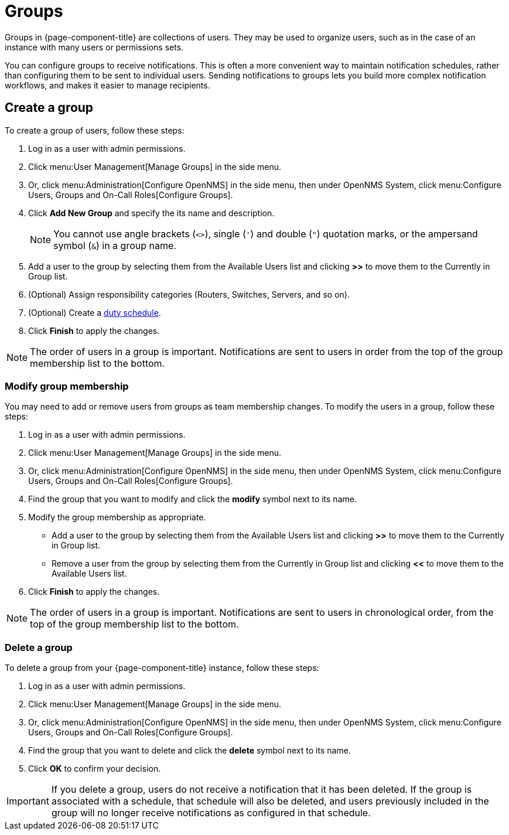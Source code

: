 
[[ga-user-groups]]
= Groups
:description: How to create user groups and add members to them in {page-component-title}.

Groups in {page-component-title} are collections of users.
They may be used to organize users, such as in the case of an instance with many users or permissions sets.

You can configure groups to receive notifications.
This is often a more convenient way to maintain notification schedules, rather than configuring them to be sent to individual users.
Sending notifications to groups lets you build more complex notification workflows, and makes it easier to manage recipients.

[[ga-user-group-create]]
== Create a group

To create a group of users, follow these steps:

. Log in as a user with admin permissions.
. Click menu:User Management[Manage Groups] in the side menu.
. Or, click menu:Administration[Configure OpenNMS] in the side menu, then under OpenNMS System, click menu:Configure Users, Groups and On-Call Roles[Configure Groups].
. Click *Add New Group* and specify the its name and description.
+
NOTE: You cannot use angle brackets (`<>`), single (`'`) and double (`"`) quotation marks, or the ampersand symbol (`&`) in a group name.

. Add a user to the group by selecting them from the Available Users list and clicking *>>* to move them to the Currently in Group list.
. (Optional) Assign responsibility categories (Routers, Switches, Servers, and so on).
. (Optional) Create a <<deep-dive/user-management/user-config.adoc#ga-user-schedule, duty schedule>>.
. Click *Finish* to apply the changes.

NOTE: The order of users in a group is important.
Notifications are sent to users in order from the top of the group membership list to the bottom.

=== Modify group membership

You may need to add or remove users from groups as team membership changes.
To modify the users in a group, follow these steps:

. Log in as a user with admin permissions.
. Click menu:User Management[Manage Groups] in the side menu.
. Or, click menu:Administration[Configure OpenNMS] in the side menu, then under OpenNMS System, click menu:Configure Users, Groups and On-Call Roles[Configure Groups].
. Find the group that you want to modify and click the *modify* symbol next to its name.
. Modify the group membership as appropriate.
** Add a user to the group by selecting them from the Available Users list and clicking *>>* to move them to the Currently in Group list.
** Remove a user from the group by selecting them from the Currently in Group list and clicking *<<* to move them to the Available Users list.
. Click *Finish* to apply the changes.

NOTE: The order of users in a group is important.
Notifications are sent to users in chronological order, from the top of the group membership list to the bottom.

=== Delete a group

To delete a group from your {page-component-title} instance, follow these steps:

. Log in as a user with admin permissions.
. Click menu:User Management[Manage Groups] in the side menu.
. Or, click menu:Administration[Configure OpenNMS] in the side menu, then under OpenNMS System, click menu:Configure Users, Groups and On-Call Roles[Configure Groups].
. Find the group that you want to delete and click the *delete* symbol next to its name.
. Click *OK* to confirm your decision.

IMPORTANT: If you delete a group, users do not receive a notification that it has been deleted.
If the group is associated with a schedule, that schedule will also be deleted, and users previously included in the group will no longer receive notifications as configured in that schedule.

